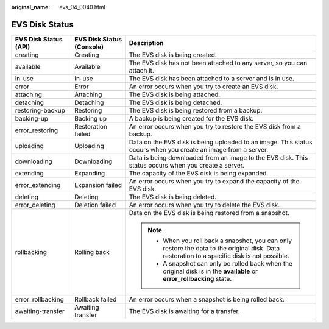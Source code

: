 :original_name: evs_04_0040.html

.. _evs_04_0040:

EVS Disk Status
===============

+-----------------------+---------------------------+-----------------------------------------------------------------------------------------------------------------------------------------------+
| EVS Disk Status (API) | EVS Disk Status (Console) | Description                                                                                                                                   |
+=======================+===========================+===============================================================================================================================================+
| creating              | Creating                  | The EVS disk is being created.                                                                                                                |
+-----------------------+---------------------------+-----------------------------------------------------------------------------------------------------------------------------------------------+
| available             | Available                 | The EVS disk has not been attached to any server, so you can attach it.                                                                       |
+-----------------------+---------------------------+-----------------------------------------------------------------------------------------------------------------------------------------------+
| in-use                | In-use                    | The EVS disk has been attached to a server and is in use.                                                                                     |
+-----------------------+---------------------------+-----------------------------------------------------------------------------------------------------------------------------------------------+
| error                 | Error                     | An error occurs when you try to create an EVS disk.                                                                                           |
+-----------------------+---------------------------+-----------------------------------------------------------------------------------------------------------------------------------------------+
| attaching             | Attaching                 | The EVS disk is being attached.                                                                                                               |
+-----------------------+---------------------------+-----------------------------------------------------------------------------------------------------------------------------------------------+
| detaching             | Detaching                 | The EVS disk is being detached.                                                                                                               |
+-----------------------+---------------------------+-----------------------------------------------------------------------------------------------------------------------------------------------+
| restoring-backup      | Restoring                 | The EVS disk is being restored from a backup.                                                                                                 |
+-----------------------+---------------------------+-----------------------------------------------------------------------------------------------------------------------------------------------+
| backing-up            | Backing up                | A backup is being created for the EVS disk.                                                                                                   |
+-----------------------+---------------------------+-----------------------------------------------------------------------------------------------------------------------------------------------+
| error_restoring       | Restoration failed        | An error occurs when you try to restore the EVS disk from a backup.                                                                           |
+-----------------------+---------------------------+-----------------------------------------------------------------------------------------------------------------------------------------------+
| uploading             | Uploading                 | Data on the EVS disk is being uploaded to an image. This status occurs when you create an image from a server.                                |
+-----------------------+---------------------------+-----------------------------------------------------------------------------------------------------------------------------------------------+
| downloading           | Downloading               | Data is being downloaded from an image to the EVS disk. This status occurs when you create a server.                                          |
+-----------------------+---------------------------+-----------------------------------------------------------------------------------------------------------------------------------------------+
| extending             | Expanding                 | The capacity of the EVS disk is being expanded.                                                                                               |
+-----------------------+---------------------------+-----------------------------------------------------------------------------------------------------------------------------------------------+
| error_extending       | Expansion failed          | An error occurs when you try to expand the capacity of the EVS disk.                                                                          |
+-----------------------+---------------------------+-----------------------------------------------------------------------------------------------------------------------------------------------+
| deleting              | Deleting                  | The EVS disk is being deleted.                                                                                                                |
+-----------------------+---------------------------+-----------------------------------------------------------------------------------------------------------------------------------------------+
| error_deleting        | Deletion failed           | An error occurs when you try to delete the EVS disk.                                                                                          |
+-----------------------+---------------------------+-----------------------------------------------------------------------------------------------------------------------------------------------+
| rollbacking           | Rolling back              | Data on the EVS disk is being restored from a snapshot.                                                                                       |
|                       |                           |                                                                                                                                               |
|                       |                           | .. note::                                                                                                                                     |
|                       |                           |                                                                                                                                               |
|                       |                           |    -  When you roll back a snapshot, you can only restore the data to the original disk. Data restoration to a specific disk is not possible. |
|                       |                           |    -  A snapshot can only be rolled back when the original disk is in the **available** or **error_rollbacking** state.                       |
+-----------------------+---------------------------+-----------------------------------------------------------------------------------------------------------------------------------------------+
| error_rollbacking     | Rollback failed           | An error occurs when a snapshot is being rolled back.                                                                                         |
+-----------------------+---------------------------+-----------------------------------------------------------------------------------------------------------------------------------------------+
| awaiting-transfer     | Awaiting transfer         | The EVS disk is awaiting for a transfer.                                                                                                      |
+-----------------------+---------------------------+-----------------------------------------------------------------------------------------------------------------------------------------------+
